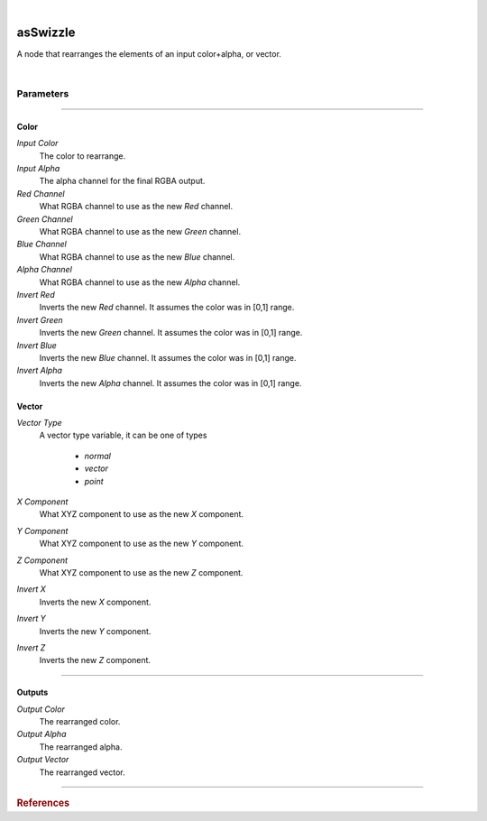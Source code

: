 .. _label_as_swizzle:

.. fix_img_align::

|
 
.. image:: /_images/icons/asSwizzle.png
   :width: 128px
   :align: left
   :height: 128px
   :alt: Swizzle Icon

asSwizzle
*********

A node that rearranges the elements of an input color+alpha, or vector.

|

Parameters
----------

.. bogus directive to silence warnings::

-----

Color
^^^^^

*Input Color*
    The color to rearrange.

*Input Alpha*
    The alpha channel for the final RGBA output.

*Red Channel*
    What RGBA channel to use as the new *Red* channel.

*Green Channel*
    What RGBA channel to use as the new *Green* channel.

*Blue Channel*
    What RGBA channel to use as the new *Blue* channel.

*Alpha Channel*
    What RGBA channel to use as the new *Alpha* channel.

*Invert Red*
    Inverts the new *Red* channel. It assumes the color was in [0,1] range.

*Invert Green*
    Inverts the new *Green* channel. It assumes the color was in [0,1] range.

*Invert Blue*
    Inverts the new *Blue* channel. It assumes the color was in [0,1] range.

*Invert Alpha*
    Inverts the new *Alpha* channel. It assumes the color was in [0,1] range.

Vector
^^^^^^

*Vector Type*
    A vector type variable, it can be one of types

        * *normal*
        * *vector*
        * *point*

*X Component*
    What XYZ component to use as the new *X* component.

*Y Component*
    What XYZ component to use as the new *Y* component.

*Z Component*
    What XYZ component to use as the new *Z* component. 

*Invert X*
    Inverts the new *X* component.

*Invert Y*
    Inverts the new *Y* component.

*Invert Z*
    Inverts the new *Z* component.

-----

Outputs
^^^^^^^

*Output Color*
    The rearranged color.

*Output Alpha*
    The rearranged alpha.

*Output Vector*
    The rearranged vector.

-----

.. rubric:: References

.. bibliography:: /bibtex/references.bib
    :filter: docname in docnames

